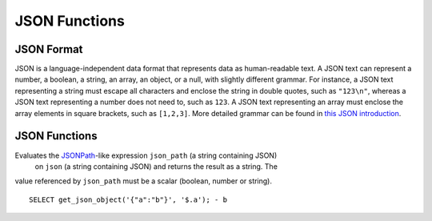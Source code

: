 ==============
JSON Functions
==============

JSON Format
-----------
JSON is a language-independent data format that represents data as
human-readable text. A JSON text can represent a number, a boolean, a
string, an array, an object, or a null, with slightly different grammar.
For instance, a JSON text representing a string must escape all characters
and enclose the string in double quotes, such as ``"123\n"``, whereas a JSON
text representing a number does not need to, such as ``123``. A JSON text
representing an array must enclose the array elements in square brackets,
such as ``[1,2,3]``. More detailed grammar can be found in
`this JSON introduction`_.

.. _this JSON introduction: https://www.json.org

JSON Functions
--------------

.. sparkfunction:: get_json_object(json, json_path) -> varchar

Evaluates the `JSONPath`_-like expression ``json_path`` (a string containing JSON)
 on ``json`` (a string containing JSON) and returns the result as a string. The
value referenced by ``json_path`` must be a scalar (boolean, number
or string). ::

    SELECT get_json_object('{"a":"b"}', '$.a'); - b

.. _JSONPath: http://goessner.net/articles/JsonPath/